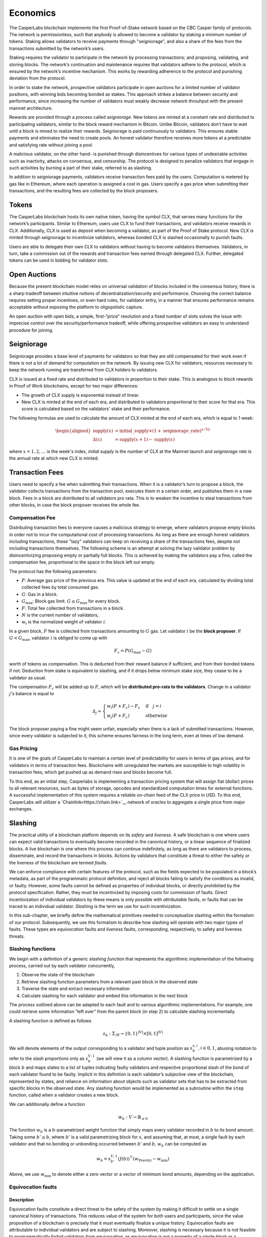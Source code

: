 Economics
=========

The CasperLabs blockchain implements the first Proof-of-Stake network based on
the CBC Casper family of protocols. The network is permissionless, such that
anybody is allowed to become a validator by staking a minimum number of tokens.
Staking allows validators to receive payments through "seigniorage", and also a
share of the fees from the transactions submitted by the network’s users.

Staking requires the validator to participate in the network by processing
transactions; and proposing, validating, and storing blocks. The network’s
continuation and maintenance requires that validators adhere to the protocol,
which is ensured by the network’s incentive mechanism. This works by rewarding
adherence to the protocol and punishing deviation from the protocol.

In order to stake the network, prospective validators participate in open auctions 
for a limited number of validator positions, with winning bids becoming bonded as stakes.
This approach strikes a balance between security and performance, since increasing
the number of validators must weakly decrease network throuhput with the present mainnet
architecture.

Rewards are provided through a process called *seigniorage*. New tokens are
minted at a constant rate and distributed to participating validators, similar
to the block reward mechanism in Bitcoin. Unlike Bitcoin, validators don’t have
to wait until a block is mined to realize their rewards. Seigniorage is paid
continuously to validators. This ensures stable payments and eliminates the need
to create pools. An honest validator therefore receives more tokens at a
predictable and satisfying rate without joining a pool.

A malicious validator, on the other hand- is punished through disincentives for
various types of undesirable activities such as inactivity, attacks on
consensus, and censorship. The protocol is designed to penalize validators that
engage in such activities by burning a part of their stake, referred to as
slashing.

In addition to seigniorage payments, validators receive transaction fees paid by
the users. Computation is metered by gas like in Ethereum, where each operation
is assigned a cost in gas. Users specify a gas price when submitting their
transactions, and the resulting fees are collected by the block proposers.

Tokens
------

The CasperLabs blockchain hosts its own native token, having the symbol CLX,
that serves many functions for the network’s participants. Similar to Ethereum,
users use CLX to fund their transactions, and validators receive rewards in CLX.
Additionally, CLX is used as deposit when becoming a validator, as part of the
Proof of Stake protocol. New CLX is minted through seigniorage to incentivize
validators, whereas bonded CLX is slashed occasionally to punish faults.

Users are able to delegate their own CLX to validators
without having to become validators themselves. Validators, in turn, take a
commission out of the rewards and transaction fees earned through delegated CLX. 
Further, delegated tokens can be used in bidding for validator slots.

Open Auctions
-------------

Because the present blockchain model relies on universal validation of blocks 
included in the consensus history, there is a sharp tradeoff between intuitive 
notions of decentralization/security and performance. Choosing the correct 
balance requires setting proper incentives, or even hard rules, for validator entry, 
in a manner that ensures performance remains acceptable without exposing 
the platform to oligopolistic capture.

An open auction with open bids, a simple, first-”price” resolution and a 
fixed number of slots solves the issue with imprecise control over the 
security/performance tradeoff, while offering prospective validators 
an easy to understand procedure for joining.

Seigniorage
-----------

Seigniorage provides a base level of payments for validators so that they are
still compensated for their work even if there is not a lot of demand for
computation on the network. By issuing new CLX for validators, resources
necessary to keep the network running are transferred from CLX holders to
validators.

CLX is issued at a fixed rate and distributed to validators in proportion to
their stake. This is analogous to block rewards in Proof of Work blockchains,
except for two major differences:

- The growth of CLX supply is exponential instead of linear.
- New CLX is minted at the end of each era, and distributed to validators
  proportional to their score for that era. This score is calculated based on
  the validators' stake and their performance.

The following formulas are used to calculate the amount of CLX minted at
the end of each era, which is equal to 1 week:

.. math::
   \begin{aligned}
   \text{supply}(x) &= \text{initial}\_\text{supply}\times (1+\text{seigniorage}\_\text{rate})^{x/52} \\
   \Delta(x) &= \text{supply}(x+1) - \text{supply}(x)
   \end{aligned}

where :math:`x=1,2,\dots` is the week's index, *initial supply* is the number of CLX
at the Mainnet launch and *seigniorage rate* is the annual rate at which new CLX
is minted.

Transaction Fees
----------------

Users need to specify a fee when submitting their transactions. When it is a
validator’s turn to propose a block, the validator collects transactions from
the transaction pool, executes them in a certain order, and publishes them in a
new block. Fees in a block are distributed to all validators pro rata. This is
to weaken the incentive to steal transactions from other blocks, in case the
block proposer receives the whole fee.

Compensation Fee
~~~~~~~~~~~~~~~~

Distributing transaction fees to everyone causes a malicious strategy to emerge,
where validators propose empty blocks in order not to incur the computational
cost of processing transactions. As long as there are enough honest validators
including transactions, these "lazy" validators can keep on receiving a share of
the transactions fees, despite not including transactions themselves.
The following scheme is an attempt at solving the lazy validator problem by
disincentivizing proposing empty or partially full blocks. This is achieved by
making the validators pay a fine, called the compensation fee, proportional to
the space in the block left out empty.

The protocol has the following parameters:

- :math:`P`: Average gas price of the previous era. This value is updated at the end
  of each era, calculated by dividing total collected fees by total consumed
  gas.
- :math:`G`: Gas in a block.
- :math:`G_{\text{max}}`: Block gas limit. :math:`G \leq G_{\text{max}}` for every block.
- :math:`F`: Total fee collected from transactions in a block.
- :math:`N` is the current number of validators,
- :math:`w_i` is the normalized weight of validator :math:`i`.

In a given block, :math:`F` fee is collected from transactions amounting to :math:`G` gas.
Let validator :math:`i` be the **block proposer**. If :math:`G<G_\text{max}`, validator :math:`i`
is obliged to come up with

.. math::
   F_c = P (G_\text{max}-G)

worth of tokens as compensation. This is deducted from their reward balance if
sufficient, and from their bonded tokens if not. Deduction from stake is
equivalent to slashing, and if it drops below minimum stake size, they cease to
be a validator as usual.

The compensation :math:`F_c` will be added up to :math:`F`, which will be **distributed
pro-rata to the validators**. Change in a validator :math:`j`\'s balance is equal to

.. math::
   \Delta_j =
   \begin{cases}
   w_i(F+F_c) - F_c & \text{if}\quad j=i\\
   w_j(F+F_c) & \text{otherwise }
   \end{cases}

The block proposer paying a fine might seem unfair, especially when there
is a lack of submitted transactions. However, since every validator is subjected
to it, this scheme ensures fairness in the long term, even at times of low demand.

Gas Pricing
~~~~~~~~~~~

It is one of the goals of CasperLabs to maintain a certain level of
predictability for users in terms of gas prices, and for validators in terms
of transaction fees. Blockchains with unregulated fee markets are
susceptible to high volatility in transaction fees, which get pushed up as
demand rises and blocks become full.

To this end, as an initial step, Casperlabs is implementing a transaction pricing system
that will assign fiat (dollar) prices to all relevant resources, such as bytes of storage,
opcodes and standardized computation times for external functions. A successful implementation 
of this system requires a reliable on-chain feed of the CLX price in USD. To this end, 
CasperLabs will utilizer a `Chainlink<https://chain.link>`__ network of oracles to aggregate 
a single price from major exchanges.

Slashing
--------

The practical utility of a blockchain platform depends on its *safety* and
*liveness*. A safe blockchain is one where users can expect valid transactions
to eventually become recorded in the canonical history, or a linear sequence of
finalized blocks. A live blockchain is one where this process can continue
indefinitely, as long as there are validators to process, disseminate, and record
the transactions in blocks. Actions by validators that constitute a threat to
either the safety or the liveness of the blockchain are termed *faults*.

We can enforce compliance with certain features of the protocol, such as the
fields expected to be populated in a block’s metadata, as part of the
programmatic protocol definition, and reject all blocks failing to satisfy the
conditions as invalid, or faulty. However, some faults cannot be defined as
properties of individual blocks, or directly prohibitied by the protocol
specification. Rather, they must be incentivized by imposing costs for
commission of faults. Direct incentivization of individual validators by these
means is only possible with *attributable* faults, or faults that can be traced
to an individual validator. *Slashing* is the term we use for such
incentivization.

In this sub-chapter, we briefly define the mathematical primitives needed to
conceptualize slashing within the formalism of our protocol. Subsequently, we
use this formalism to describe how slashing will operate with two major types of
faults. These types are *equivocation* faults and *liveness* faults,
corresponding, respectively, to safety and liveness threats.

Slashing functions
~~~~~~~~~~~~~~~~~~

We begin with a definition of a generic *slashing function* that represents the
algorithmic implementation of the following process, carried out by each
validator concurrently,

1. Observe the state of the blockchain
2. Retrieve slashing function parameters from a relevant past block in the
   observed state
3. Traverse the state and extract necessary information
4. Calculate slashing for each validator and embed this information in the next
   block

The process outlined above can be adapted to each fault and to various
algorithmic implementations. For example, one could retrieve some information
“left over” from the parent block (in step 2) to calculate slashing
incrementally.

A slashing function is defined as follows

.. math::  s_b : \Sigma_\mathcal{M} \rightarrow \{0, 1\}^{|V|} \times [0,
           1]^{|V|}

We will denote elements of the output corresponding to a validator and tuple
position as :math:`s_{b}^{v,i}, i \in {0,1}`, abusing notation to refer to the
slash proportions only as :math:`s_{b}^{V, 1}` (we will view it as a column
vector). A slashing function is parametrized by a block :math:`b` and maps
states to a list of tuples indicating faulty validators and respective
proportional slash of the bond of each validator found to be faulty. Implicit in
this definition is each validator’s subjective view of the blockchain,
represented by states, and reliance on information about objects such as
validator sets that has to be extracted from specific blocks in the observed
state. Any slashing function would be implemented as a subroutine within the
``step`` function, called when a validator creates a new block.

We can additionally define a function

.. math:: w_b : V\rightarrow \mathbb{R}_{\geq 0}

The function :math:`w_b` is a :math:`b`-parametrized weight function that simply
maps every validator recorded in :math:`b` to its bond amount. Taking some
:math:`b' \leq b`, where :math:`b'` is a valid parametrizing block for
:math:`s`, and assuming that, at most, a single fault by each validator
and that no bonding or unbonding occurred between :math:`b'` and
:math:`b`, :math:`w_b` can be computed as

.. math:: w_b = s_{b'}^{V, 1} (J(b))^\top (w_{\text{Prev}(b)} - w_{\min})

Above, we use :math:`w_{\min}` to denote either a zero vector or a vector of
minimum bond amounts, depending on the application.

Equivocation faults
~~~~~~~~~~~~~~~~~~~

Description
^^^^^^^^^^^

Equivocation faults constitute a direct threat to the safety of the system by
making it difficult to settle on a single canonical history of transactions.
This reduces value of the system for both users and participants, since the
value proposition of a blockchain is precisely that it must eventually finalize
a unique history. Equivocation faults are attributable to individual validators
and are subject to slashing. Moreover, slashing is necessary because it is not
feasible to programmatically forbid validators from equivocating, as
equivocation is not a property of a single block or a message. Because
equivocations constitute a particularly serious threat to the expected operation
of the blockchain and threatens its value to all users and validators,
equivocations require a slash value of 1, without a limit imposed by minimum
bond.

In our protocol, only validators assigned to be leaders in the respective slots
produce blocks, and consequently the relevant information for detecting
equivocations is contained in a key block created prior to each era, as well as
the observed state.

Definition
^^^^^^^^^^

Formally, an equivocation detectable in a state :math:`\sigma` is a pair of
messages :math:`\{\mu, \nu\} \subset \sigma` where :math:`\mu \not \geq \nu
\land \nu \not \geq \mu \land S(\mu) = S(\nu)`. In other words, an equivocation
occurs when a single validator sends two messages, neither of which acknowledges
the other, and these messages are observed by a third party.

For any state :math:`\sigma`, let :math:`b'` denote the key block (the latest
key block in :math:`\sigma`) for the current era. The current era of a state is
formally defined by :math:`\max_{b \in \sigma} k(b)`, where :math:`k` is a
function that extracts the era of a particular block. The era of a block can be
calculated trivially from its timestamp. Given a key block and a state with
:math:`b' \in \sigma`, we can give an explicit coordinate-wise definition to the
*equivocation slashing function*

.. math::


   s_{\text{EQ},b'}^{v, 0} (\sigma) =
       \begin{cases}
           1 \text{ if } \exists \mu, \nu \in \sigma, \mu \not \geq \nu \land
           \nu \not \geq \mu \land S(\mu) = S(\nu)\\
           0 \text{ otherwise}
       \end{cases}

.. math::


   s_{\text{EQ},b'}^{v, 1} (\sigma) =
       \begin{cases}
           1 \text{ if } s_{\text{EQ},b'}^{v, 0} (\sigma) = 1\\
           0 \text{ otherwise}
       \end{cases}

The key block :math:`b'` implicitly sets the range of the variable :math:`v` in
the coordinate-wise definitions above.

For equivocations, :math:`w_{\min}` is the zero vector.

